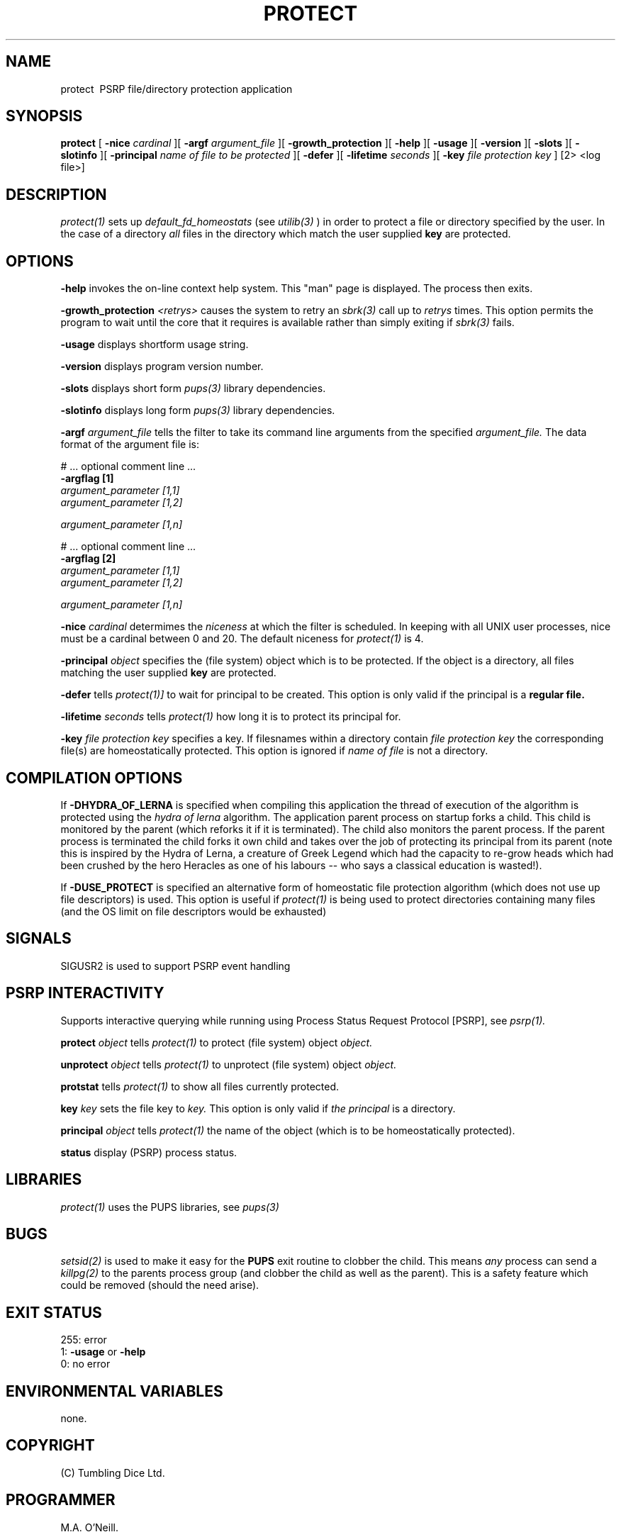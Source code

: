 .TH PROTECT 1 "16th April 2015" "PUPSP3 commands" "PUPSP3 commands"
.SH NAME
.br

protect \ PSRP file/directory protection application 
.SH SYNOPSIS
.B protect 
[
.B -nice
.I cardinal
][
.B -argf
.I argument_file
][
.B -growth_protection
][
.B -help
][
.B -usage
][
.B -version
][
.B -slots
][
.B -slotinfo
][
.B -principal
.I name of file to be protected
][
.B -defer
][
.B -lifetime
.I seconds
][
.B -key
.I file protection key
]
[2> <log file>]
.br

.SH DESCRIPTION
.I protect(1)
sets up
.I default_fd_homeostats
(see
.I utilib(3)
) in order to protect a file or  directory specified by the user. In the case of a directory
.I all
files in the directory which match the user supplied
.B key
are protected.
.br


.SH OPTIONS
 
.B -help
invokes the on-line context help system. This
"man" page is displayed. The process then exits.
.br

.B -growth_protection
.I <retrys>
causes the system to retry an
.I sbrk(3)
call up to
.I retrys
times. This option permits the program to wait until the core that it requires
is available rather than simply exiting if
.I sbrk(3)
fails.
.br

.B -usage
displays shortform usage string.
.br

.B -version
displays program version number.
.br

.B -slots
displays short form
.I pups(3)
library dependencies.
.br

.B -slotinfo
displays long form
.I pups(3)
library dependencies.
.br

.B -argf
.I argument_file
tells the filter to take its command line arguments from the specified
.I argument_file.
The data format of the argument file is:
.br

#  ... optional comment line ...
.br
.B -argflag           [1]
.br
.I argument_parameter [1,1]
.br
.I argument_parameter [1,2]
.br

.I argument_parameter [1,n]
.br

# ... optional comment line ...
.br
.B -argflag           [2]
.br
.I argument_parameter [1,1]
.br
.I argument_parameter [1,2]
.br

.I argument_parameter [1,n]
.br
 
.B -nice
.I cardinal
determimes the
.I niceness
at which the filter is scheduled. In keeping with all UNIX user processes, nice
must be a cardinal between 0 and 20. The default niceness for
.I protect(1)
is 4.
.br

.B -principal
.I object 
specifies the (file system) object  which is to be protected. If the object is a directory, all files matching
the user supplied
.B key
are protected.
.br

.B -defer
tells
.I protect(1)]
to wait for principal to be created. This option is only valid if the principal is
a
.B regular file.
.br

.B -lifetime
.I seconds
tells
.I protect(1)
how long it is to protect its principal for.
.br

.B -key
.I file protection key
specifies a key. If filesnames within a directory contain
.I file protection key
the corresponding file(s) are homeostatically protected. This option is ignored if
.I name of file
is not a directory.
.br

.SH COMPILATION OPTIONS
If
.B -DHYDRA_OF_LERNA
is specified when compiling this application the thread of execution of the
algorithm is protected using the
.I hydra of lerna
algorithm. The application parent process on startup forks a child. This child is monitored by the
parent (which reforks it if it is terminated). The child also monitors the parent process. If the
parent process is terminated the child forks it own child and takes over the job of protecting its
principal from its parent (note this is inspired by the Hydra of Lerna, a creature of Greek Legend
which had the capacity to re-grow heads which had been crushed by the hero Heracles as one of his
labours -- who says a classical education is wasted!).
.br

If
.B -DUSE_PROTECT
is specified an alternative form of homeostatic file protection algorithm (which does not
use up file descriptors) is used. This option is useful if
.I protect(1)
is being used to protect directories containing many files (and the OS limit on file descriptors
would be exhausted)
.br

.SH SIGNALS
SIGUSR2 is used to support PSRP event handling
.br      

.SH PSRP INTERACTIVITY
Supports interactive querying while running using Process Status Request Protocol [PSRP], see
.I psrp(1).
.br         

.B protect
.I object
tells
.I protect(1)
to protect (file system) object
.I object.
.br

.B unprotect
.I object
tells
.I protect(1)
to unprotect (file system) object
.I object.
.br

.B protstat
tells
.I protect(1)
to show all files currently protected.
.br

.B key
.I key
sets the file key to
.I key.
This option is only valid if
.I the principal
is a directory.
.br

.B principal
.I object
tells
.I protect(1)
the name of the object (which is to be homeostatically protected).
.br

.B status
display (PSRP) process status.
.br

.SH LIBRARIES
.I protect(1)
uses the PUPS libraries, see
.I pups(3)
.br

.SH BUGS
.I setsid(2)
is used to make it easy for the
.B PUPS
exit routine to clobber the child. This means
.I any
process can send a
.I killpg(2) 
to the parents process group (and clobber the child as well as the parent). This is a safety
feature which could be removed (should the need arise).
.br

.SH EXIT STATUS

255: error
.br
1:
.B -usage
or
.B -help
.br
0: no error
.br

.SH ENVIRONMENTAL VARIABLES
none.
.br

.SH COPYRIGHT
(C) Tumbling Dice Ltd.
.br

.SH PROGRAMMER
M.A. O'Neill.
.br

.SH SEE ALSO
psrp(1), utilib(3)

